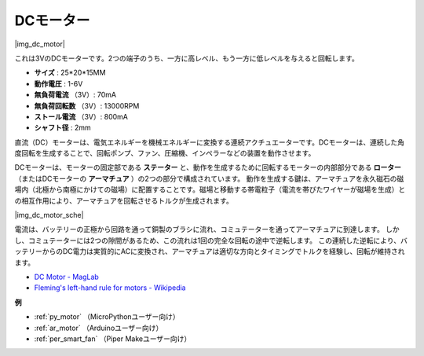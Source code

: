 .. _cpn_motor:

DCモーター
===================

|img_dc_motor|

これは3VのDCモーターです。2つの端子のうち、一方に高レベル、もう一方に低レベルを与えると回転します。

* **サイズ** : 25*20*15MM
* **動作電圧** : 1-6V
* **無負荷電流** （3V）: 70mA
* **無負荷回転数** （3V）: 13000RPM
* **ストール電流** （3V）: 800mA
* **シャフト径** : 2mm

直流（DC）モーターは、電気エネルギーを機械エネルギーに変換する連続アクチュエーターです。DCモーターは、連続した角度回転を生成することで、回転ポンプ、ファン、圧縮機、インペラーなどの装置を動作させます。

DCモーターは、モーターの固定部である **ステーター** と、動作を生成するために回転するモーターの内部部分である **ローター** （またはDCモーターの **アーマチュア** ）の2つの部分で構成されています。
動作を生成する鍵は、アーマチュアを永久磁石の磁場内（北極から南極にかけての磁場）に配置することです。磁場と移動する帯電粒子（電流を帯びたワイヤーが磁場を生成）との相互作用により、アーマチュアを回転させるトルクが生成されます。

|img_dc_motor_sche|

電流は、バッテリーの正極から回路を通って銅製のブラシに流れ、コミュテーターを通ってアーマチュアに到達します。
しかし、コミュテーターには2つの隙間があるため、この流れは1回の完全な回転の途中で逆転します。
この連続した逆転により、バッテリーからのDC電力は実質的にACに変換され、アーマチュアは適切な方向とタイミングでトルクを経験し、回転が維持されます。

* `DC Motor - MagLab <https://nationalmaglab.org/education/magnet-academy/watch-play/interactive/dc-motor>`_
* `Fleming's left-hand rule for motors - Wikipedia <https://en.wikipedia.org/wiki/Fleming%27s_left-hand_rule_for_motors>`_


**例**

* :ref:`py_motor` （MicroPythonユーザー向け）
* :ref:`ar_motor` （Arduinoユーザー向け）
* :ref:`per_smart_fan` （Piper Makeユーザー向け）

